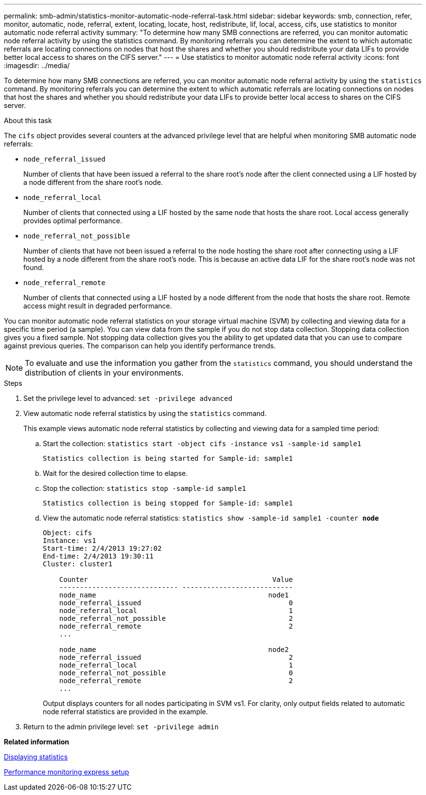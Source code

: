 ---
permalink: smb-admin/statistics-monitor-automatic-node-referral-task.html
sidebar: sidebar
keywords: smb, connection, refer, monitor, automatic, node, referral, extent, locating, locate, host, redistribute, lif, local, access, cifs, use statistics to monitor automatic node referral activity
summary: "To determine how many SMB connections are referred, you can monitor automatic node referral activity by using the statistics command. By monitoring referrals you can determine the extent to which automatic referrals are locating connections on nodes that host the shares and whether you should redistribute your data LIFs to provide better local access to shares on the CIFS server."
---
= Use statistics to monitor automatic node referral activity
:icons: font
:imagesdir: ../media/

[.lead]
To determine how many SMB connections are referred, you can monitor automatic node referral activity by using the `statistics` command. By monitoring referrals you can determine the extent to which automatic referrals are locating connections on nodes that host the shares and whether you should redistribute your data LIFs to provide better local access to shares on the CIFS server.

.About this task

The `cifs` object provides several counters at the advanced privilege level that are helpful when monitoring SMB automatic node referrals:

* `node_referral_issued`
+
Number of clients that have been issued a referral to the share root's node after the client connected using a LIF hosted by a node different from the share root's node.

* `node_referral_local`
+
Number of clients that connected using a LIF hosted by the same node that hosts the share root. Local access generally provides optimal performance.

* `node_referral_not_possible`
+
Number of clients that have not been issued a referral to the node hosting the share root after connecting using a LIF hosted by a node different from the share root's node. This is because an active data LIF for the share root's node was not found.

* `node_referral_remote`
+
Number of clients that connected using a LIF hosted by a node different from the node that hosts the share root. Remote access might result in degraded performance.

You can monitor automatic node referral statistics on your storage virtual machine (SVM) by collecting and viewing data for a specific time period (a sample). You can view data from the sample if you do not stop data collection. Stopping data collection gives you a fixed sample. Not stopping data collection gives you the ability to get updated data that you can use to compare against previous queries. The comparison can help you identify performance trends.

[NOTE]
====
To evaluate and use the information you gather from the `statistics` command, you should understand the distribution of clients in your environments.
====

.Steps

. Set the privilege level to advanced: `set -privilege advanced`
. View automatic node referral statistics by using the `statistics` command.
+
This example views automatic node referral statistics by collecting and viewing data for a sampled time period:

 .. Start the collection: `statistics start -object cifs -instance vs1 -sample-id sample1`
+
----
Statistics collection is being started for Sample-id: sample1
----

 .. Wait for the desired collection time to elapse.
 .. Stop the collection: `statistics stop -sample-id sample1`
+
----
Statistics collection is being stopped for Sample-id: sample1
----

 .. View the automatic node referral statistics: `statistics show -sample-id sample1 -counter *node*`
+
----
Object: cifs
Instance: vs1
Start-time: 2/4/2013 19:27:02
End-time: 2/4/2013 19:30:11
Cluster: cluster1

    Counter                                             Value
    ----------------------------- ---------------------------
    node_name                                          node1
    node_referral_issued                                    0
    node_referral_local                                     1
    node_referral_not_possible                              2
    node_referral_remote                                    2
    ...

    node_name                                          node2
    node_referral_issued                                    2
    node_referral_local                                     1
    node_referral_not_possible                              0
    node_referral_remote                                    2
    ...
----
+
Output displays counters for all nodes participating in SVM vs1. For clarity, only output fields related to automatic node referral statistics are provided in the example.

. Return to the admin privilege level: `set -privilege admin`

*Related information*

xref:display-statistics-task.adoc[Displaying statistics]

https://docs.netapp.com/us-en/ontap/performance-config/index.html[Performance monitoring express setup]
